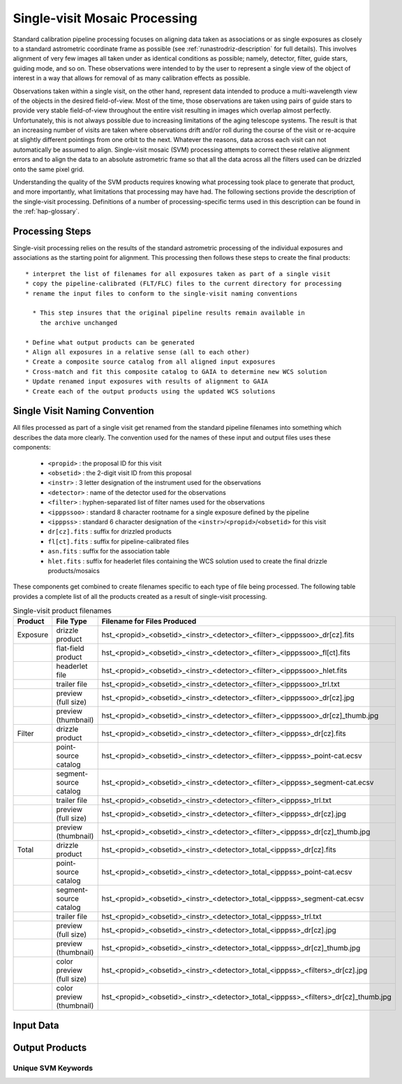 .. _singlevisit:

==============================
Single-visit Mosaic Processing
==============================
Standard calibration pipeline processing focuses on aligning data taken as 
associations or as single exposures as closely to a standard astrometric coordinate
frame as possible (see :ref:`runastrodriz-description` for full details).  
This involves alignment of very few images all taken under
as identical conditions as possible; namely, detector, filter, guide stars, 
guiding mode, and so on.  These observations were intended to by the user to 
represent a single view of the object of interest in a way that allows for 
removal of as many calibration effects as possible. 

Observations taken within a single visit, on the other hand, represent data 
intended to produce a multi-wavelength view of the objects in the desired
field-of-view. Most of the time, those observations are taken using pairs of guide 
stars to provide very stable field-of-view throughout the entire visit resulting 
in images which overlap almost perfectly.  Unfortunately, this is not
always possible due to increasing limitations of the aging telescope systems.
The result is that an increasing number of visits are taken where observations 
drift and/or roll during the course of the visit or re-acquire at slightly 
different pointings from one orbit to the next.  Whatever the reasons, data across
each visit can not automatically be assumed to align.  Single-visit mosaic (SVM) 
processing attempts to correct these relative
alignment errors and to align the data to an absolute astrometric frame so that
all the data across all the filters used can be drizzled onto the same pixel grid.

Understanding the quality of the SVM products requires knowing what processing
took place to generate that product, and more importantly, what limitations that
processing may have had.  The following sections provide the description of the
single-visit processing.  Definitions of a number of processing-specific terms used 
in this description can be found in the :ref:`hap-glossary`.

Processing Steps
================
Single-visit processing relies on the results of the standard astrometric 
processing of the individual exposures and associations as the starting point
for alignment. This processing then follows these steps to create the final products::

  * interpret the list of filenames for all exposures taken as part of a single visit
  * copy the pipeline-calibrated (FLT/FLC) files to the current directory for processing
  * rename the input files to conform to the single-visit naming conventions
    
    * This step insures that the original pipeline results remain available in 
      the archive unchanged
  
  * Define what output products can be generated 
  * Align all exposures in a relative sense (all to each other)
  * Create a composite source catalog from all aligned input exposures
  * Cross-match and fit this composite catalog to GAIA to determine new WCS solution
  * Update renamed input exposures with results of alignment to GAIA
  * Create each of the output products using the updated WCS solutions
 

Single Visit Naming Convention
==============================
All files processed as part of a single visit get renamed from the standard
pipeline filenames into something which describes the data more clearly.  The 
convention used for the names of these input and output files uses these 
components:

  * ``<propid>`` : the proposal ID for this visit
  * ``<obsetid>`` : the 2-digit visit ID from this proposal 
  * ``<instr>`` : 3 letter designation of the instrument used for the observations
  * ``<detector>`` : name of the detector used for the observations
  * ``<filter>`` : hyphen-separated list of filter names used for the observations
  * ``<ipppssoo>`` : standard 8 character rootname for a single exposure defined by the pipeline
  * ``<ipppss>`` : standard 6 character designation of the ``<instr>``/``<propid>``/``<obsetid>`` for this visit
  * ``dr[cz].fits`` : suffix for drizzled products
  * ``fl[ct].fits`` : suffix for pipeline-calibrated files
  * ``asn.fits`` : suffix for the association table
  * ``hlet.fits`` : suffix for headerlet files containing the WCS solution used to create the final drizzle products/mosaics
  
These components get combined to create filenames specific to each type of file being
processed.  The following table provides a complete list of all the products 
created as a result of single-visit processing.

.. list-table:: Single-visit product filenames
  :widths: 8 25 83
  :header-rows: 1
  
  * - Product
    - File Type
    - Filename for Files Produced
  * - Exposure
    - drizzle product
    - hst_<propid>_<obsetid>_<instr>_<detector>_<filter>_<ipppssoo>_dr[cz].fits
  * -
    - flat-field product
    - hst_<propid>_<obsetid>_<instr>_<detector>_<filter>_<ipppssoo>_fl[ct].fits
  * - 
    - headerlet file
    - hst_<propid>_<obsetid>_<instr>_<detector>_<filter>_<ipppssoo>_hlet.fits
  * -
    - trailer file
    - hst_<propid>_<obsetid>_<instr>_<detector>_<filter>_<ipppssoo>_trl.txt
  * -
    - preview (full size)
    - hst_<propid>_<obsetid>_<instr>_<detector>_<filter>_<ipppssoo>_dr[cz].jpg
  * - 
    - preview (thumbnail)
    - hst_<propid>_<obsetid>_<instr>_<detector>_<filter>_<ipppssoo>_dr[cz]_thumb.jpg
  * - Filter
    - drizzle product
    - hst_<propid>_<obsetid>_<instr>_<detector>_<filter>_<ipppss>_dr[cz].fits
  * -
    - point-source catalog
    - hst_<propid>_<obsetid>_<instr>_<detector>_<filter>_<ipppss>_point-cat.ecsv
  * -
    - segment-source catalog
    - hst_<propid>_<obsetid>_<instr>_<detector>_<filter>_<ipppss>_segment-cat.ecsv
  * - 
    - trailer file
    - hst_<propid>_<obsetid>_<instr>_<detector>_<filter>_<ipppss>_trl.txt
  * -
    - preview (full size)
    - hst_<propid>_<obsetid>_<instr>_<detector>_<filter>_<ipppss>_dr[cz].jpg
  * -
    - preview (thumbnail)
    - hst_<propid>_<obsetid>_<instr>_<detector>_<filter>_<ipppss>_dr[cz]_thumb.jpg
  * - Total
    - drizzle product
    - hst_<propid>_<obsetid>_<instr>_<detector>_total_<ipppss>_dr[cz].fits
  * -
    - point-source catalog
    - hst_<propid>_<obsetid>_<instr>_<detector>_total_<ipppss>_point-cat.ecsv
  * -
    - segment-source catalog
    - hst_<propid>_<obsetid>_<instr>_<detector>_total_<ipppss>_segment-cat.ecsv
  * - 
    - trailer file
    - hst_<propid>_<obsetid>_<instr>_<detector>_total_<ipppss>_trl.txt
  * -
    - preview (full size)
    - hst_<propid>_<obsetid>_<instr>_<detector>_total_<ipppss>_dr[cz].jpg
  * - 
    - preview (thumbnail)
    - hst_<propid>_<obsetid>_<instr>_<detector>_total_<ipppss>_dr[cz]_thumb.jpg
  * - 
    - color preview (full size)
    - hst_<propid>_<obsetid>_<instr>_<detector>_total_<ipppss>_<filters>_dr[cz].jpg
  * - 
    - color preview (thumbnail)
    - hst_<propid>_<obsetid>_<instr>_<detector>_total_<ipppss>_<filters>_dr[cz]_thumb.jpg
    

Input Data
===========



Output Products
===============

Unique SVM Keywords
--------------------
